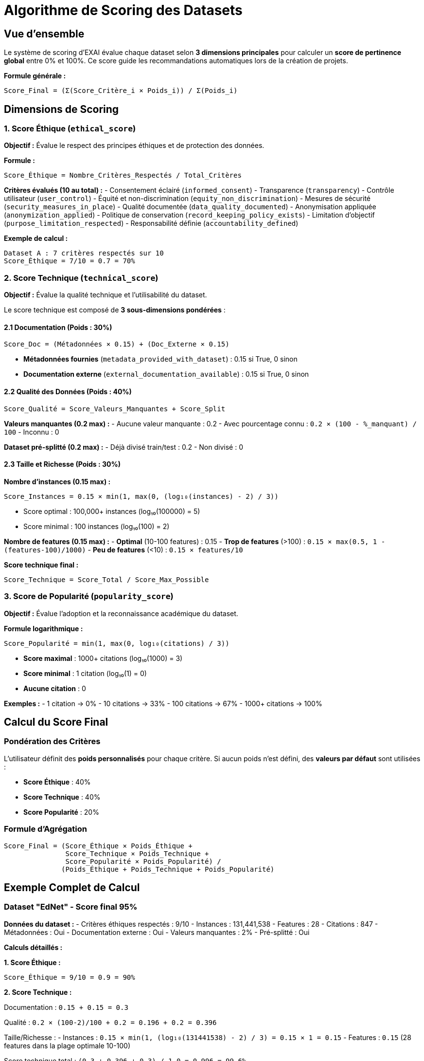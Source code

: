 = Algorithme de Scoring des Datasets
:description: Documentation technique complète du système de scoring et de recommandation des datasets dans EXAI
:keywords: scoring, algorithme, datasets, recommandation, machine learning

== Vue d'ensemble

Le système de scoring d'EXAI évalue chaque dataset selon **3 dimensions principales** pour calculer un **score de pertinence global** entre 0% et 100%. Ce score guide les recommandations automatiques lors de la création de projets.

[.lead]
**Formule générale :**
----
Score_Final = (Σ(Score_Critère_i × Poids_i)) / Σ(Poids_i)
----

== Dimensions de Scoring

=== 1. Score Éthique (`ethical_score`)

**Objectif :** Évalue le respect des principes éthiques et de protection des données.

**Formule :**
----
Score_Éthique = Nombre_Critères_Respectés / Total_Critères
----

**Critères évalués (10 au total) :**
- Consentement éclairé (`informed_consent`)
- Transparence (`transparency`) 
- Contrôle utilisateur (`user_control`)
- Équité et non-discrimination (`equity_non_discrimination`)
- Mesures de sécurité (`security_measures_in_place`)
- Qualité documentée (`data_quality_documented`)
- Anonymisation appliquée (`anonymization_applied`)
- Politique de conservation (`record_keeping_policy_exists`)
- Limitation d'objectif (`purpose_limitation_respected`)
- Responsabilité définie (`accountability_defined`)

**Exemple de calcul :**
----
Dataset A : 7 critères respectés sur 10
Score_Éthique = 7/10 = 0.7 = 70%
----

=== 2. Score Technique (`technical_score`)

**Objectif :** Évalue la qualité technique et l'utilisabilité du dataset.

Le score technique est composé de **3 sous-dimensions pondérées** :

==== 2.1 Documentation (Poids : 30%)

----
Score_Doc = (Métadonnées × 0.15) + (Doc_Externe × 0.15)
----

- **Métadonnées fournies** (`metadata_provided_with_dataset`) : 0.15 si True, 0 sinon
- **Documentation externe** (`external_documentation_available`) : 0.15 si True, 0 sinon

==== 2.2 Qualité des Données (Poids : 40%)

----
Score_Qualité = Score_Valeurs_Manquantes + Score_Split
----

**Valeurs manquantes (0.2 max) :**
- Aucune valeur manquante : 0.2
- Avec pourcentage connu : `0.2 × (100 - %_manquant) / 100`
- Inconnu : 0

**Dataset pré-splitté (0.2 max) :**
- Déjà divisé train/test : 0.2
- Non divisé : 0

==== 2.3 Taille et Richesse (Poids : 30%)

**Nombre d'instances (0.15 max) :**
----
Score_Instances = 0.15 × min(1, max(0, (log₁₀(instances) - 2) / 3))
----

- Score optimal : 100,000+ instances (log₁₀(100000) = 5)
- Score minimal : 100 instances (log₁₀(100) = 2)

**Nombre de features (0.15 max) :**
- **Optimal** (10-100 features) : 0.15
- **Trop de features** (>100) : `0.15 × max(0.5, 1 - (features-100)/1000)`
- **Peu de features** (<10) : `0.15 × features/10`

**Score technique final :**
----
Score_Technique = Score_Total / Score_Max_Possible
----

=== 3. Score de Popularité (`popularity_score`)

**Objectif :** Évalue l'adoption et la reconnaissance académique du dataset.

**Formule logarithmique :**
----
Score_Popularité = min(1, max(0, log₁₀(citations) / 3))
----

- **Score maximal** : 1000+ citations (log₁₀(1000) = 3)
- **Score minimal** : 1 citation (log₁₀(1) = 0)
- **Aucune citation** : 0

**Exemples :**
- 1 citation → 0%
- 10 citations → 33%
- 100 citations → 67%
- 1000+ citations → 100%

== Calcul du Score Final

=== Pondération des Critères

L'utilisateur définit des **poids personnalisés** pour chaque critère. Si aucun poids n'est défini, des **valeurs par défaut** sont utilisées :

- **Score Éthique** : 40%
- **Score Technique** : 40% 
- **Score Popularité** : 20%

=== Formule d'Agrégation

----
Score_Final = (Score_Éthique × Poids_Éthique + 
               Score_Technique × Poids_Technique + 
               Score_Popularité × Poids_Popularité) / 
              (Poids_Éthique + Poids_Technique + Poids_Popularité)
----

== Exemple Complet de Calcul

=== Dataset "EdNet" - Score final 95%

**Données du dataset :**
- Critères éthiques respectés : 9/10
- Instances : 131,441,538
- Features : 28
- Citations : 847
- Métadonnées : Oui
- Documentation externe : Oui
- Valeurs manquantes : 2%
- Pré-splitté : Oui

**Calculs détaillés :**

**1. Score Éthique :**
----
Score_Éthique = 9/10 = 0.9 = 90%
----

**2. Score Technique :**

Documentation : `0.15 + 0.15 = 0.3`

Qualité : `0.2 × (100-2)/100 + 0.2 = 0.196 + 0.2 = 0.396`

Taille/Richesse :
- Instances : `0.15 × min(1, (log₁₀(131441538) - 2) / 3) = 0.15 × 1 = 0.15`
- Features : `0.15` (28 features dans la plage optimale 10-100)

Score technique total : `(0.3 + 0.396 + 0.3) / 1.0 = 0.996 = 99.6%`

**3. Score Popularité :**
----
Score_Popularité = min(1, log₁₀(847) / 3) = min(1, 2.928/3) = 0.976 = 97.6%
----

**4. Score Final (poids par défaut : 40% éthique, 40% technique, 20% popularité) :**
----
Score_Final = (0.9 × 0.4 + 0.996 × 0.4 + 0.976 × 0.2) / 1.0
            = (0.36 + 0.398 + 0.195) / 1.0
            = 0.953 = 95.3%
----

== Critères Additionnels

Le système supporte également des **critères individuels** avec scoring binaire (0% ou 100%) :

- `anonymization` : Anonymisation appliquée
- `transparency` : Transparence
- `informed_consent` : Consentement éclairé  
- `documentation` : Documentation disponible
- `data_quality` : Qualité des données
- `instances_count` : Score logarithmique du nombre d'instances
- `features_count` : Score relatif au nombre de features
- `citations` : Alias du score de popularité
- `year` : Score de nouveauté basé sur l'année (2000-2024)

== Interprétation des Scores

=== Échelle de Qualité

- **90-100%** : Excellent - Dataset de très haute qualité
- **75-89%** : Très bon - Fortement recommandé
- **60-74%** : Bon - Recommandé avec quelques réserves
- **40-59%** : Moyen - Utilisable mais avec limitations
- **0-39%** : Faible - Non recommandé

=== Score Moyen de 52%

Un **score moyen de 52%** sur vos 7 datasets indique :
- Qualité **acceptable** mais **hétérogène**
- Certains datasets excellents (95%) compensent d'autres plus faibles
- Potentiel d'**amélioration** sur les critères éthiques ou techniques
- **Recommandation** : Prioriser les datasets avec scores >75%

== Algorithme de Recommandation

1. **Filtrage** : Application des critères utilisateur (domaine, taille, etc.)
2. **Scoring** : Calcul des scores selon les pondérations définies
3. **Tri** : Classement par score décroissant
4. **Présentation** : Affichage des top datasets avec détail des scores

Cette approche garantit des **recommandations personnalisées** et **transparentes** pour chaque projet ML. 